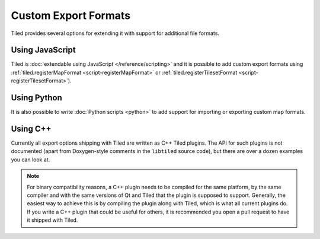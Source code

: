 Custom Export Formats
---------------------

Tiled provides several options for extending it with support for additional
file formats.

.. raw:: html

   <div class="new new-prev">Since Tiled 1.3</div>

Using JavaScript
~~~~~~~~~~~~~~~~

Tiled is :doc:`extendable using JavaScript </reference/scripting>` and it is
possible to add custom export formats using :ref:`tiled.registerMapFormat
<script-registerMapFormat>` or :ref:`tiled.registerTilesetFormat
<script-registerTilesetFormat>`).

Using Python
~~~~~~~~~~~~

It is also possible to write :doc:`Python scripts <python>` to add
support for importing or exporting custom map formats.

Using C++
~~~~~~~~~

Currently all export options shipping with Tiled are written as C++ Tiled
plugins. The API for such plugins is not documented (apart from Doxygen-style
comments in the ``libtiled`` source code), but there are over a dozen examples
you can look at.

.. note::

    For binary compatibility reasons, a C++ plugin needs to be compiled for
    the same platform, by the same compiler and with the same versions of Qt
    and Tiled that the plugin is supposed to support. Generally, the easiest
    way to achieve this is by compiling the plugin along with Tiled, which is
    what all current plugins do. If you write a C++ plugin that could be
    useful for others, it is recommended you open a pull request to have it
    shipped with Tiled.
